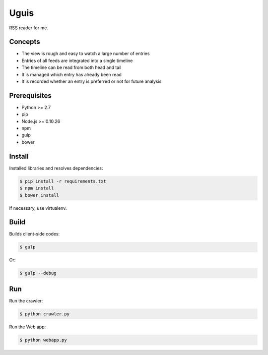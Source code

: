 Uguis
=====

RSS reader for me.


Concepts
--------

- The view is rough and easy to watch a large number of entries
- Entries of all feeds are integrated into a single timeline
- The timeline can be read from both head and tail
- It is managed which entry has already been read
- It is recorded whether an entry is preferred or not for future analysis


Prerequisites
-------------

- Python >= 2.7
- pip
- Node.js >= 0.10.26
- npm
- gulp
- bower


Install
-------

Installed libraries and resolves dependencies:

.. code-block:: bash

    $ pip install -r requirements.txt
    $ npm install
    $ bower install

If necessary, use virtualenv.


Build
-----

Builds client-side codes:

.. code-block:: bash

    $ gulp

Or:

.. code-block:: bash

    $ gulp --debug


Run
---

Run the crawler:

.. code-block:: bash

    $ python crawler.py

Run the Web app:

.. code-block:: bash

    $ python webapp.py
